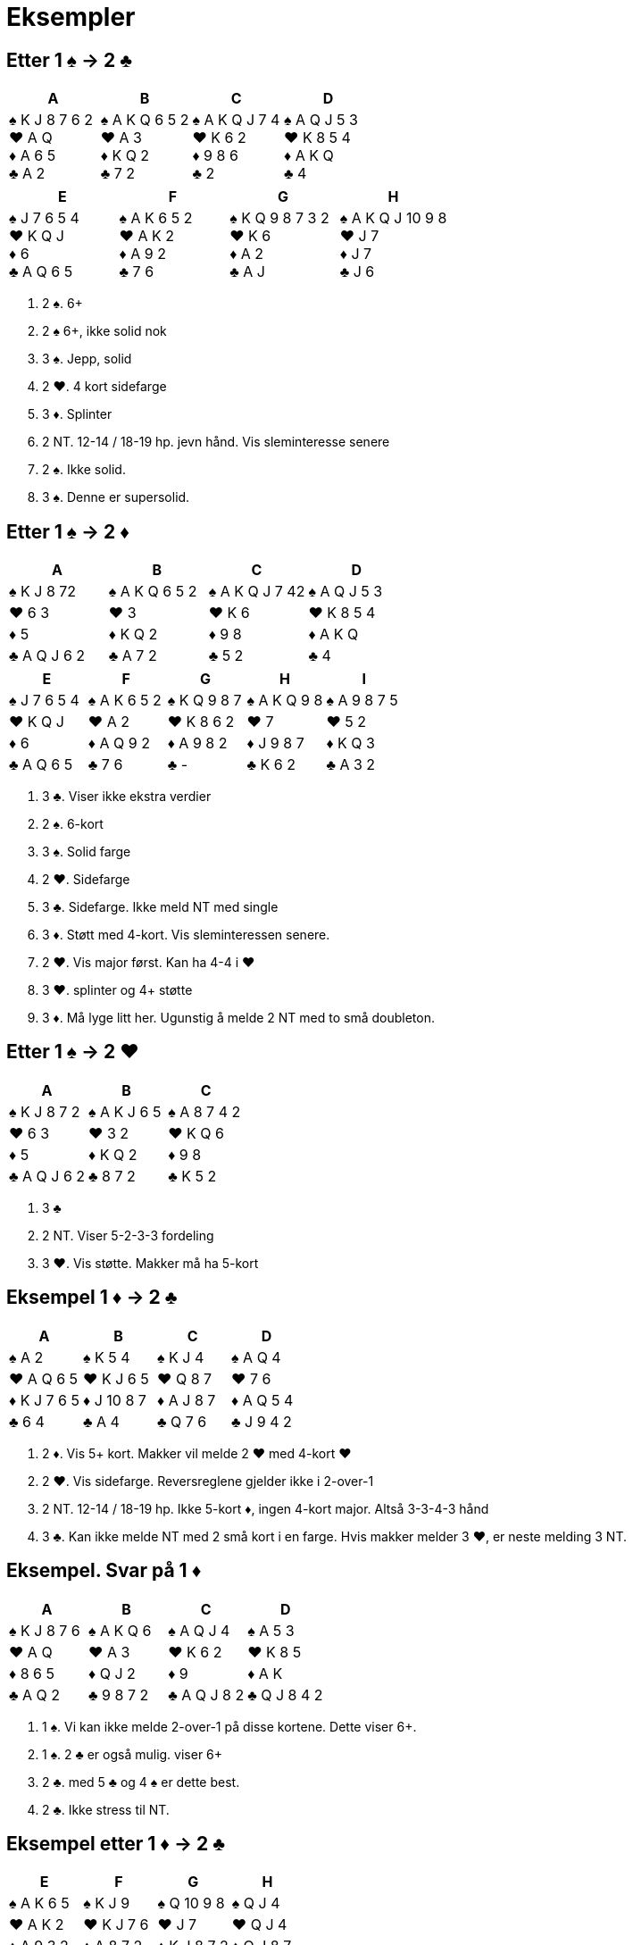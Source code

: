 = Eksempler

== Etter 1 [.spades]#♠# -> 2 [.clubs]#♣#
|===
|A | B | C | D

|[.spades]#♠# K J 8 7 6 2 +
[.hearts]#♥# A Q +
[.diamonds]#♦# A 6 5 +
[.clubs]#♣# A 2

|[.spades]#♠# A K Q 6 5 2 +
[.hearts]#♥# A 3 +
[.diamonds]#♦# K Q 2 +
[.clubs]#♣# 7 2 +

|[.spades]#♠# A K Q J 7 4 +
[.hearts]#♥# K 6 2 +
[.diamonds]#♦# 9 8 6 +
[.clubs]#♣# 2

|[.spades]#♠# A Q J 5 3 +
[.hearts]#♥# K 8 5 4 +
[.diamonds]#♦# A K Q +
[.clubs]#♣# 4
|===    

|===
|E |F |G |H

|[.spades]#♠# J 7 6 5 4 +
[.hearts]#♥# K Q J +
[.diamonds]#♦# 6 +
[.clubs]#♣# A Q 6 5

|[.spades]#♠# A K 6 5 2 +
[.hearts]#♥# A K 2 +
[.diamonds]#♦# A 9 2 +
[.clubs]#♣# 7 6

|[.spades]#♠# K Q 9 8 7 3 2 +
[.hearts]#♥# K 6 +
[.diamonds]#♦# A 2 +
[.clubs]#♣# A J

|[.spades]#♠# A K Q J 10 9 8 +
[.hearts]#♥# J 7 +
[.diamonds]#♦# J 7 +
[.clubs]#♣# J 6
|===    

A. 2 [.spades]#♠#. 6+
B. 2 [.spades]#♠# 6+, ikke solid nok
C. 3 [.spades]#♠#. Jepp, solid
D. 2 [.hearts]#♥#. 4 kort sidefarge
E. 3 [.diamonds]#♦#. Splinter
F. 2 NT. 12-14 / 18-19 hp. jevn hånd. Vis sleminteresse senere
G. 2 [.spades]#♠#. Ikke solid.
H. 3 [.spades]#♠#. Denne er supersolid.

== Etter 1 [.spades]#♠# -> 2 [.diamonds]#♦#
|===
|A |B |C |D

|[.spades]#♠# K J 8 72
|[.spades]#♠# A K Q 6 5 2
|[.spades]#♠# A K Q J 7 42
|[.spades]#♠# A Q J 5 3

|[.hearts]#♥# 6 3
|[.hearts]#♥# 3
|[.hearts]#♥# K 6
|[.hearts]#♥# K 8 5 4

|[.diamonds]#♦# 5
|[.diamonds]#♦# K Q 2
|[.diamonds]#♦# 9 8
|[.diamonds]#♦# A K Q

|[.clubs]#♣# A Q J 6 2
|[.clubs]#♣# A 7 2
|[.clubs]#♣# 5 2
|[.clubs]#♣# 4

|===

|===
|E |F |G |H | I

|[.spades]#♠# J 7 6 5 4
|[.spades]#♠# A K 6 5 2
|[.spades]#♠# K Q 9 8 7
|[.spades]#♠# A K Q 9 8
|[.spades]#♠# A 9 8 7 5

|[.hearts]#♥# K Q J
|[.hearts]#♥# A 2
|[.hearts]#♥# K 8 6 2
|[.hearts]#♥# 7
|[.hearts]#♥# 5 2

|[.diamonds]#♦# 6
|[.diamonds]#♦# A Q 9 2
|[.diamonds]#♦# A 9 8 2
|[.diamonds]#♦# J 9 8 7
|[.diamonds]#♦# K Q 3

|[.clubs]#♣# A Q 6 5
|[.clubs]#♣# 7 6
|[.clubs]#♣# -
|[.clubs]#♣# K 6 2
|[.clubs]#♣# A 3 2
|===

A. 3 [.clubs]#♣#. Viser ikke ekstra verdier
B. 2 [.spades]#♠#. 6-kort
C. 3 [.spades]#♠#. Solid farge
D. 2 [.hearts]#♥#. Sidefarge
E. 3 [.clubs]#♣#. Sidefarge. Ikke meld NT med single
F. 3 [.diamonds]#♦#. Støtt med 4-kort. Vis sleminteressen senere.
G. 2 [.hearts]#♥#. Vis major først. Kan ha 4-4 i [.hearts]#♥#
H. 3 [.hearts]#♥#. splinter og 4+ støtte
I. 3 [.diamonds]#♦#. Må lyge litt her. Ugunstig å melde 2 NT med to små doubleton.

== Etter 1 [.spades]#♠# -> 2 [.hearts]#♥#

|===
| A | B | C

|[.spades]#♠# K J 8 7 2
|[.spades]#♠# A K J 6 5
|[.spades]#♠# A 8 7 4 2

|[.hearts]#♥# 6 3
|[.hearts]#♥# 3 2
|[.hearts]#♥# K Q 6

|[.diamonds]#♦# 5
|[.diamonds]#♦# K Q 2
|[.diamonds]#♦# 9 8

|[.clubs]#♣# A Q J 6 2
|[.clubs]#♣# 8 7 2
|[.clubs]#♣# K 5 2

|===

A. 3 [.clubs]#♣#
B. 2 NT. Viser 5-2-3-3 fordeling
C. 3 [.hearts]#♥#. Vis støtte. Makker må ha 5-kort


== Eksempel 1 [.diamonds]#♦# -> 2 [.clubs]#♣#

|===
| A | B | C | D

|[.spades]#♠# A 2
|[.spades]#♠# K 5 4
|[.spades]#♠# K J 4
|[.spades]#♠# A Q 4

|[.hearts]#♥# A Q 6 5
|[.hearts]#♥# K J 6 5
|[.hearts]#♥# Q 8 7
|[.hearts]#♥# 7 6

|[.diamonds]#♦# K J 7 6 5
|[.diamonds]#♦# J 10 8 7
|[.diamonds]#♦# A J 8 7
|[.diamonds]#♦# A Q 5 4

|[.clubs]#♣# 6 4
|[.clubs]#♣# A 4
|[.clubs]#♣# Q 7 6
|[.clubs]#♣# J 9 4 2

|===

A. 2 [.diamonds]#♦#. Vis 5+ kort. Makker vil melde 2 [.hearts]#♥# med 4-kort [.hearts]#♥#
B. 2 [.hearts]#♥#. Vis sidefarge. Reversreglene gjelder ikke i 2-over-1
C. 2 NT. 12-14 / 18-19 hp. Ikke 5-kort [.diamonds]#♦#, ingen 4-kort major. Altså 3-3-4-3 hånd
D. 3 [.clubs]#♣#. Kan ikke melde NT med 2 små kort i en farge. Hvis makker melder 3 [.hearts]#♥#, er neste melding 3 NT.

== Eksempel. Svar på 1 [.diamonds]#♦#

|===
| A | B | C | D

|[.spades]#♠# K J 8 7 6
|[.spades]#♠# A K Q 6
|[.spades]#♠# A Q J 4
|[.spades]#♠# A 5 3

|[.hearts]#♥# A Q
|[.hearts]#♥# A 3
|[.hearts]#♥# K 6 2
|[.hearts]#♥# K 8 5

|[.diamonds]#♦# 8 6 5
|[.diamonds]#♦# Q J 2
|[.diamonds]#♦# 9
|[.diamonds]#♦# A K

|[.clubs]#♣# A Q 2
|[.clubs]#♣# 9 8 7 2
|[.clubs]#♣# A Q J 8 2
|[.clubs]#♣# Q J 8 4 2

|===

A. 1 [.spades]#♠#. Vi kan ikke melde 2-over-1 på disse kortene. Dette viser 6+.
B. 1 [.spades]#♠#. 2 [.clubs]#♣# er også mulig. viser 6+
C. 2 [.clubs]#♣#. med 5 [.clubs]#♣# og 4 [.spades]#♠# er dette best.
D. 2 [.clubs]#♣#. Ikke stress til NT.

== Eksempel etter 1 [.diamonds]#♦# -> 2 [.clubs]#♣#

|===
|E | F |G |H

|[.spades]#♠# A K 6 5
|[.spades]#♠# K J 9
|[.spades]#♠# Q 10 9 8
|[.spades]#♠# Q J 4

|[.hearts]#♥# A K 2
|[.hearts]#♥# K J 7 6
|[.hearts]#♥# J 7
|[.hearts]#♥# Q J 4

|[.diamonds]#♦# A 9 3 2
|[.diamonds]#♦# A 8 7 2
|[.diamonds]#♦# K J 8 7 2
|[.diamonds]#♦# Q J 8 7

|[.clubs]#♣# 7 6
|[.clubs]#♣# 3 2
|[.clubs]#♣# A Q
|[.clubs]#♣# K Q 2
|===

A. 2 [.spades]#♠#. 4-kort spar. Benekter 5-kort [.diamonds]#♦#
B. 2 [.hearts]#♥#. 4-kort [.hearts]#♥#. Benekter 5-kort [.diamonds]#♦#
C. 2 [.diamonds]#♦#. 5-kort [.diamonds]#♦#. Hvis makker har 4 [.spades]#♠# vil han melde den.
D. 2 NT. Benekter 5-kort [.diamonds]#♦# og 4-kort major. Vanligvis 3-3-4-3.

